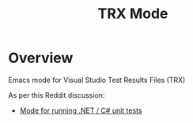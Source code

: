 :properties:
:id: 7C073D6E-8ADB-B7B4-148B-82DB8D921653
:end:
#+title: TRX Mode
#+author: Marco Craveiro
#+export_file_name: index
#+options: <:nil c:nil todo:nil ^:nil d:nil date:nil author:nil toc:nil html-postamble:nil
#+startup: inlineimages

* Overview

Emacs mode for Visual Studio Test Results Files (TRX)

As per this Reddit discussion:

- [[https://www.reddit.com/r/emacs/comments/1bavvhs/mode_for_running_net_c_unit_tests/][Mode for running .NET / C# unit tests]]
